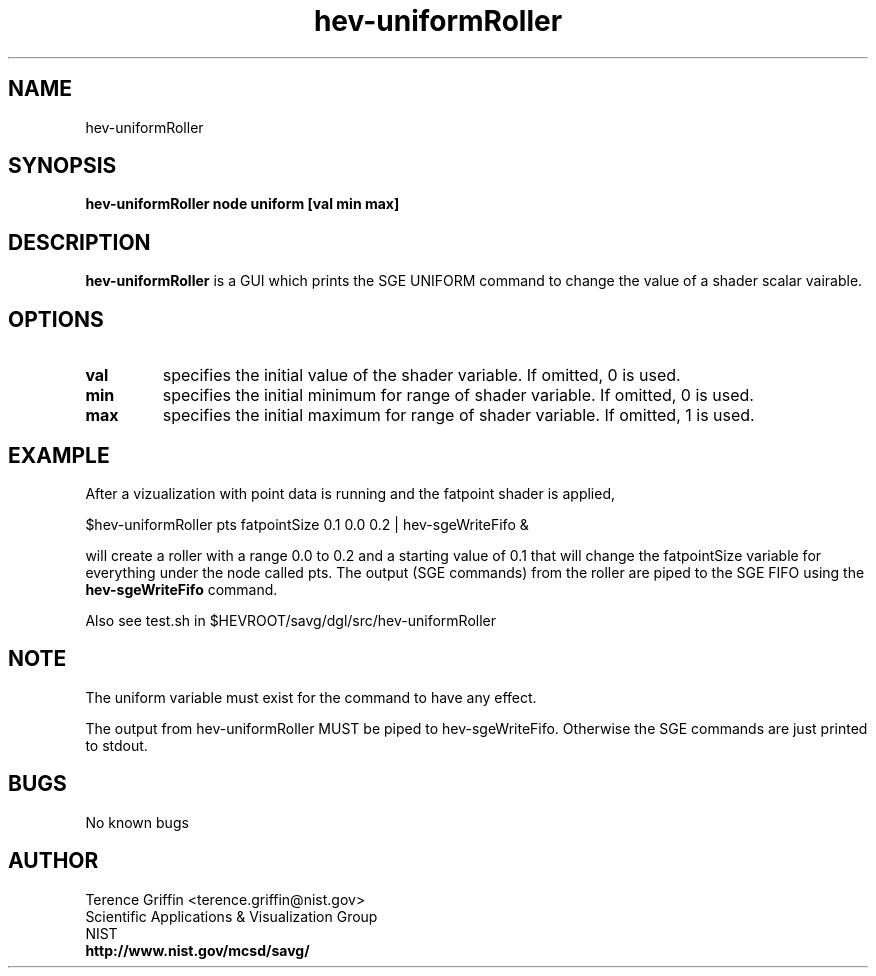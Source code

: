 .TH "hev-uniformRoller" 1 "Jan 7, 2010"
.SH NAME

hev-uniformRoller

.SH SYNOPSIS

\fBhev-uniformRoller node uniform [val min max]

.SH DESCRIPTION

\fBhev-uniformRoller\fR is a GUI which prints the SGE UNIFORM command 
to change the value of a shader scalar vairable.

.SH OPTIONS

.IP \fBval\fR 
specifies the initial value of the shader variable. If omitted, 0 is used.
.IP \fBmin\fR 
specifies the initial minimum for range of shader variable. If omitted, 0 is used.
.IP \fBmax\fR 
specifies the initial maximum for range of shader variable. If omitted, 1 is used.

.SH EXAMPLE
After a vizualization with point data is running and the fatpoint shader is 
applied,

  $hev-uniformRoller pts fatpointSize 0.1 0.0 0.2 | hev-sgeWriteFifo & 

will create a roller with a range 0.0 to 0.2 and a starting value of 
0.1 that will change the fatpointSize variable for everything under
the node called pts. The output (SGE commands) from the roller are
piped to the SGE FIFO using the \fBhev\-sgeWriteFifo\fR command. 

Also see test.sh in $HEVROOT/savg/dgl/src/hev\-uniformRoller

.SH NOTE

The uniform variable must exist for the command to have any effect.

The output from hev\-uniformRoller MUST be piped to hev\-sgeWriteFifo. 
Otherwise the SGE commands are just printed to stdout.

.SH BUGS

No known bugs

.SH AUTHOR

.PP
Terence Griffin <terence.griffin@nist.gov>
.br
Scientific Applications & Visualization Group
.br
NIST
.br
\fBhttp://www.nist.gov/mcsd/savg/\fR

